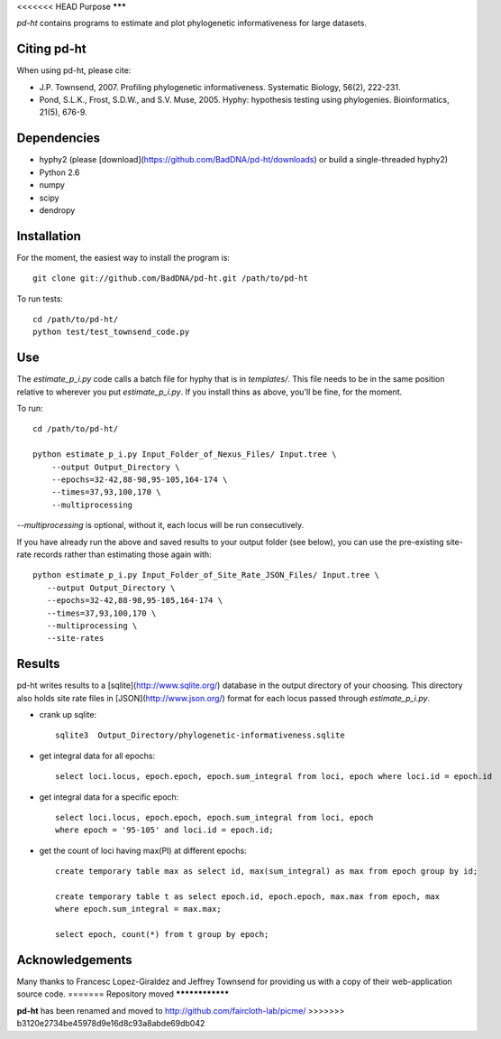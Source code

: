 <<<<<<< HEAD
Purpose
*******

*pd-ht* contains programs to estimate and plot phylogenetic informativeness for
large datasets.


Citing pd-ht
************

When using pd-ht, please cite:

- J.P. Townsend, 2007. Profiling phylogenetic informativeness. Systematic
  Biology, 56(2), 222-231.

- Pond, S.L.K., Frost, S.D.W., and S.V. Muse, 2005.  Hyphy: hypothesis testing
  using phylogenies. Bioinformatics, 21(5), 676-9.

Dependencies
************

- hyphy2 (please [download](https://github.com/BadDNA/pd-ht/downloads) or build a single-threaded hyphy2)
- Python 2.6
- numpy
- scipy
- dendropy

Installation
************
For the moment, the easiest way to install the program is::

    git clone git://github.com/BadDNA/pd-ht.git /path/to/pd-ht

To run tests::

    cd /path/to/pd-ht/
    python test/test_townsend_code.py

Use
***

The `estimate_p_i.py` code calls a batch file for hyphy that is in
`templates/`.  This file needs to be in the same position relative to
wherever you put `estimate_p_i.py`.  If you install thins as above, you'll
be fine, for the moment.

To run::

    cd /path/to/pd-ht/

    python estimate_p_i.py Input_Folder_of_Nexus_Files/ Input.tree \
        --output Output_Directory \
        --epochs=32-42,88-98,95-105,164-174 \
        --times=37,93,100,170 \
        --multiprocessing

`--multiprocessing` is optional, without it, each locus will be run
consecutively.

If you have already run the above and saved results to your output
folder (see below), you can use the pre-existing site-rate records
rather than estimating those again with::

     python estimate_p_i.py Input_Folder_of_Site_Rate_JSON_Files/ Input.tree \
        --output Output_Directory \
        --epochs=32-42,88-98,95-105,164-174 \
        --times=37,93,100,170 \
        --multiprocessing \
        --site-rates

Results
*******

pd-ht writes results to a [sqlite](http://www.sqlite.org/) database in the
output directory of your choosing.  This directory also holds site rate
files in [JSON](http://www.json.org/) format for each locus passed
through `estimate_p_i.py`.

- crank up sqlite::

    sqlite3  Output_Directory/phylogenetic-informativeness.sqlite

- get integral data for all epochs::

    select loci.locus, epoch.epoch, epoch.sum_integral from loci, epoch where loci.id = epoch.id

- get integral data for a specific epoch::

    select loci.locus, epoch.epoch, epoch.sum_integral from loci, epoch 
    where epoch = '95-105' and loci.id = epoch.id;

- get the count of loci having max(PI) at different epochs::

    create temporary table max as select id, max(sum_integral) as max from epoch group by id;

    create temporary table t as select epoch.id, epoch.epoch, max.max from epoch, max 
    where epoch.sum_integral = max.max;

    select epoch, count(*) from t group by epoch;

Acknowledgements
****************

Many thanks to Francesc Lopez-Giraldez and Jeffrey Townsend for providing us
with a copy of their web-application source code.
=======
Repository moved
****************

**pd-ht** has been renamed and moved to http://github.com/faircloth-lab/picme/
>>>>>>> b3120e2734be45978d9e16d8c93a8abde69db042
